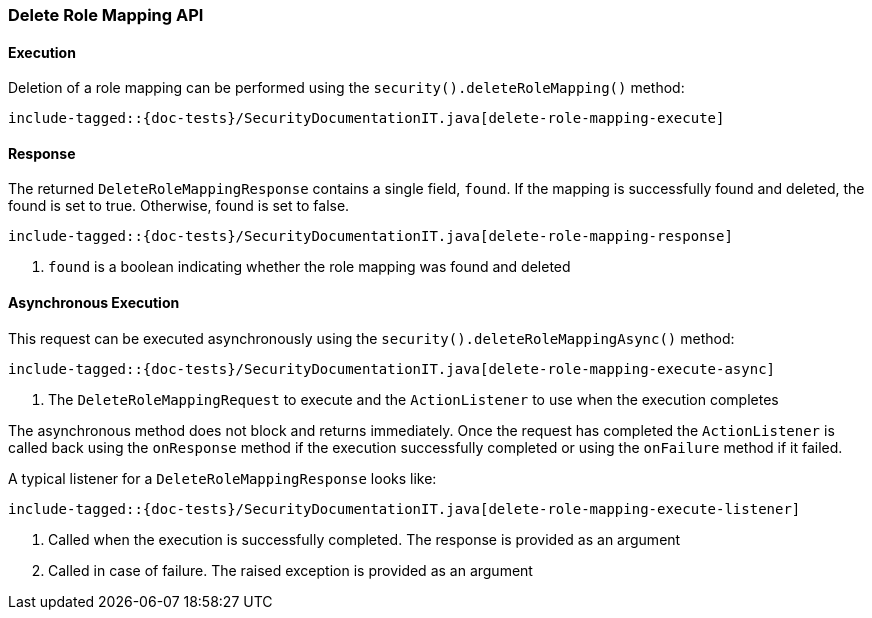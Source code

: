 [[java-rest-high-security-delete-role-mapping]]
=== Delete Role Mapping API

[[java-rest-high-security-delete-role-mapping-execution]]
==== Execution
Deletion of a role mapping can be performed using the `security().deleteRoleMapping()`
method:

["source","java",subs="attributes,callouts,macros"]
--------------------------------------------------
include-tagged::{doc-tests}/SecurityDocumentationIT.java[delete-role-mapping-execute]
--------------------------------------------------

[[java-rest-high-security-delete-role-mapping-response]]
==== Response
The returned `DeleteRoleMappingResponse` contains a single field, `found`. If the mapping
is successfully found and deleted, the found is set to true. Otherwise, found is set to false.

["source","java",subs="attributes,callouts,macros"]
--------------------------------------------------
include-tagged::{doc-tests}/SecurityDocumentationIT.java[delete-role-mapping-response]
--------------------------------------------------
<1> `found` is a boolean indicating whether the role mapping was found and deleted

[[java-rest-high-security-delete-role-mapping-async]]
==== Asynchronous Execution

This request can be executed asynchronously using the `security().deleteRoleMappingAsync()`
method:

["source","java",subs="attributes,callouts,macros"]
--------------------------------------------------
include-tagged::{doc-tests}/SecurityDocumentationIT.java[delete-role-mapping-execute-async]
--------------------------------------------------
<1> The `DeleteRoleMappingRequest` to execute and the `ActionListener` to use when
the execution completes

The asynchronous method does not block and returns immediately. Once the request
has completed the `ActionListener` is called back using the `onResponse` method
if the execution successfully completed or using the `onFailure` method if
it failed.

A typical listener for a `DeleteRoleMappingResponse` looks like:

["source","java",subs="attributes,callouts,macros"]
--------------------------------------------------
include-tagged::{doc-tests}/SecurityDocumentationIT.java[delete-role-mapping-execute-listener]
--------------------------------------------------
<1> Called when the execution is successfully completed. The response is
provided as an argument
<2> Called in case of failure. The raised exception is provided as an argument

